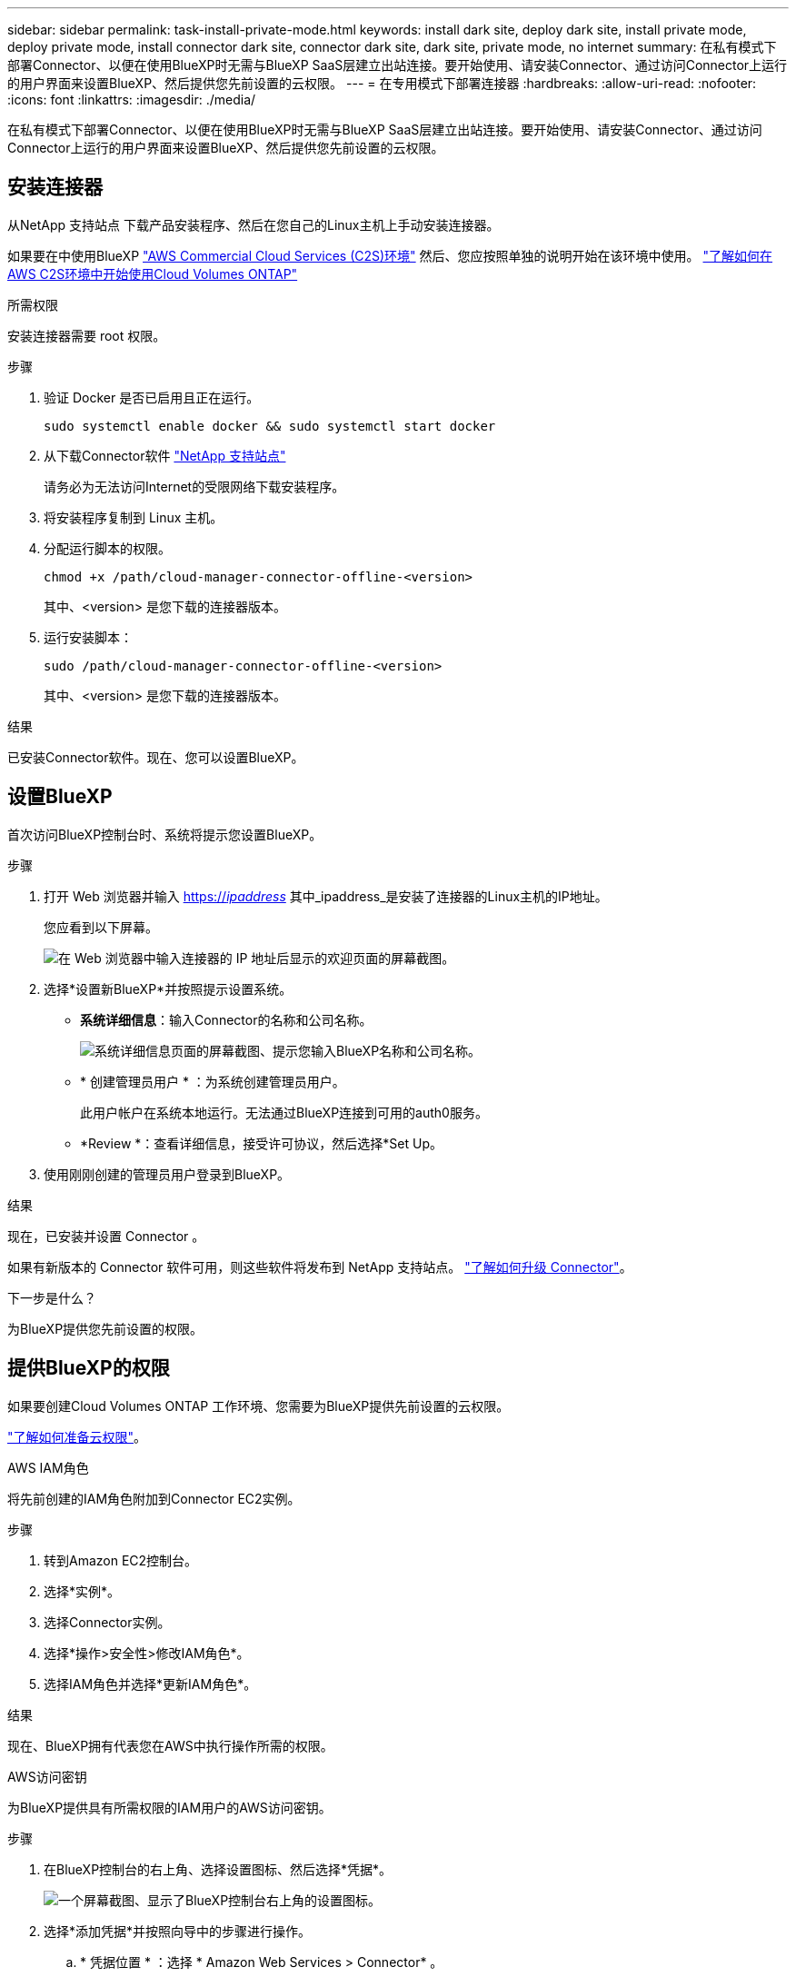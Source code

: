 ---
sidebar: sidebar 
permalink: task-install-private-mode.html 
keywords: install dark site, deploy dark site, install private mode, deploy private mode, install connector dark site, connector dark site, dark site, private mode, no internet 
summary: 在私有模式下部署Connector、以便在使用BlueXP时无需与BlueXP SaaS层建立出站连接。要开始使用、请安装Connector、通过访问Connector上运行的用户界面来设置BlueXP、然后提供您先前设置的云权限。 
---
= 在专用模式下部署连接器
:hardbreaks:
:allow-uri-read: 
:nofooter: 
:icons: font
:linkattrs: 
:imagesdir: ./media/


[role="lead"]
在私有模式下部署Connector、以便在使用BlueXP时无需与BlueXP SaaS层建立出站连接。要开始使用、请安装Connector、通过访问Connector上运行的用户界面来设置BlueXP、然后提供您先前设置的云权限。



== 安装连接器

从NetApp 支持站点 下载产品安装程序、然后在您自己的Linux主机上手动安装连接器。

如果要在中使用BlueXP https://aws.amazon.com/federal/us-intelligence-community/["AWS Commercial Cloud Services (C2S)环境"^] 然后、您应按照单独的说明开始在该环境中使用。 https://docs.netapp.com/us-en/bluexp-cloud-volumes-ontap/task-getting-started-aws-c2s.html["了解如何在AWS C2S环境中开始使用Cloud Volumes ONTAP"^]

.所需权限
安装连接器需要 root 权限。

.步骤
. 验证 Docker 是否已启用且正在运行。
+
[source, cli]
----
sudo systemctl enable docker && sudo systemctl start docker
----
. 从下载Connector软件 https://mysupport.netapp.com/site/products/all/details/cloud-manager/downloads-tab["NetApp 支持站点"^]
+
请务必为无法访问Internet的受限网络下载安装程序。

. 将安装程序复制到 Linux 主机。
. 分配运行脚本的权限。
+
[source, cli]
----
chmod +x /path/cloud-manager-connector-offline-<version>
----
+
其中、<version> 是您下载的连接器版本。

. 运行安装脚本：
+
[source, cli]
----
sudo /path/cloud-manager-connector-offline-<version>
----
+
其中、<version> 是您下载的连接器版本。



.结果
已安装Connector软件。现在、您可以设置BlueXP。



== 设置BlueXP

首次访问BlueXP控制台时、系统将提示您设置BlueXP。

.步骤
. 打开 Web 浏览器并输入 https://_ipaddress_[] 其中_ipaddress_是安装了连接器的Linux主机的IP地址。
+
您应看到以下屏幕。

+
image:screenshot-onprem-darksite-welcome.png["在 Web 浏览器中输入连接器的 IP 地址后显示的欢迎页面的屏幕截图。"]

. 选择*设置新BlueXP*并按照提示设置系统。
+
** *系统详细信息*：输入Connector的名称和公司名称。
+
image:screenshot-onprem-darksite-details.png["系统详细信息页面的屏幕截图、提示您输入BlueXP名称和公司名称。"]

** * 创建管理员用户 * ：为系统创建管理员用户。
+
此用户帐户在系统本地运行。无法通过BlueXP连接到可用的auth0服务。

** *Review *：查看详细信息，接受许可协议，然后选择*Set Up。


. 使用刚刚创建的管理员用户登录到BlueXP。


.结果
现在，已安装并设置 Connector 。

如果有新版本的 Connector 软件可用，则这些软件将发布到 NetApp 支持站点。 link:task-managing-connectors.html#upgrade-the-connector-when-using-private-mode["了解如何升级 Connector"]。

.下一步是什么？
为BlueXP提供您先前设置的权限。



== 提供BlueXP的权限

如果要创建Cloud Volumes ONTAP 工作环境、您需要为BlueXP提供先前设置的云权限。

link:task-prepare-private-mode.html#prepare-cloud-permissions["了解如何准备云权限"]。

[role="tabbed-block"]
====
.AWS IAM角色
--
将先前创建的IAM角色附加到Connector EC2实例。

.步骤
. 转到Amazon EC2控制台。
. 选择*实例*。
. 选择Connector实例。
. 选择*操作>安全性>修改IAM角色*。
. 选择IAM角色并选择*更新IAM角色*。


.结果
现在、BlueXP拥有代表您在AWS中执行操作所需的权限。

--
.AWS访问密钥
--
为BlueXP提供具有所需权限的IAM用户的AWS访问密钥。

.步骤
. 在BlueXP控制台的右上角、选择设置图标、然后选择*凭据*。
+
image:screenshot_settings_icon.gif["一个屏幕截图、显示了BlueXP控制台右上角的设置图标。"]

. 选择*添加凭据*并按照向导中的步骤进行操作。
+
.. * 凭据位置 * ：选择 * Amazon Web Services > Connector* 。
.. *定义凭据*：输入AWS访问密钥和机密密钥。
.. * 市场订阅 * ：通过立即订阅或选择现有订阅，将市场订阅与这些凭据相关联。
.. *查看*：确认有关新凭据的详细信息、然后选择*添加*。




.结果
现在、BlueXP拥有代表您在AWS中执行操作所需的权限。

--
.Azure角色
--
转到Azure门户、为一个或多个订阅向Connector虚拟机分配Azure自定义角色。

.步骤
. 从Azure门户中、打开*订阅*服务并选择您的订阅。
. 选择*访问控制(IA)*>*添加*>*添加角色指派*。
. 在*角色*选项卡中、选择* BlueXP操作员*角色、然后选择*下一步*。
+

NOTE: BlueXP操作员是BlueXP策略中提供的默认名称。如果您为角色选择了其他名称，请选择该名称。

. 在 * 成员 * 选项卡中，完成以下步骤：
+
.. 为 * 受管身份 * 分配访问权限。
.. 选择*选择成员*，选择创建连接器虚拟机时使用的订阅，选择*虚拟机*，然后选择连接器虚拟机。
.. 选择*选择*。
.. 选择 * 下一步 * 。
.. 选择*审核+分配*。
.. 如果要管理其他Azure订阅中的资源、请切换到该订阅、然后重复这些步骤。




.结果
现在、BlueXP拥有代表您在Azure中执行操作所需的权限。

--
.Azure服务主体
--
为BlueXP提供您先前设置的Azure服务主体的凭据。

.步骤
. 在BlueXP控制台的右上角、选择设置图标、然后选择*凭据*。
+
image:screenshot_settings_icon.gif["一个屏幕截图、显示了BlueXP控制台右上角的设置图标。"]

. 选择*添加凭据*并按照向导中的步骤进行操作。
+
.. * 凭据位置 * ：选择 * Microsoft Azure > Connector* 。
.. * 定义凭据 * ：输入有关授予所需权限的 Azure Active Directory 服务主体的信息：
+
*** 应用程序(客户端) ID
*** 目录(租户) ID
*** 客户端密钥


.. * 市场订阅 * ：通过立即订阅或选择现有订阅，将市场订阅与这些凭据相关联。
.. *查看*：确认有关新凭据的详细信息、然后选择*添加*。




.结果
现在、BlueXP拥有代表您在Azure中执行操作所需的权限。

--
.Google Cloud服务帐户
--
将服务帐户与Connector VM关联。

.步骤
. 转到Google Cloud门户、并将服务帐户分配给Connector VM实例。
+
https://cloud.google.com/compute/docs/access/create-enable-service-accounts-for-instances#changeserviceaccountandscopes["Google Cloud文档：更改实例的服务帐户和访问范围"^]

. 如果要管理其他项目中的资源、请通过向该项目添加具有BlueXP角色的服务帐户来授予访问权限。您需要对每个项目重复此步骤。


.结果
现在、BlueXP拥有代表您在Google Cloud中执行操作所需的权限。

--
====